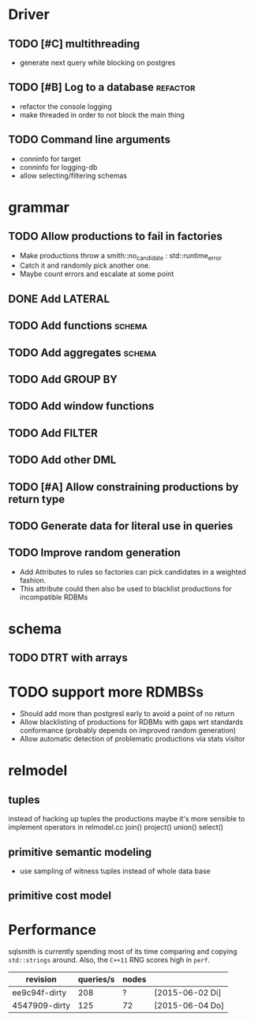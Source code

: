* Driver
** TODO [#C] multithreading
- generate next query while blocking on postgres
** TODO [#B] Log to a database					   :refactor:
- refactor the console logging
- make threaded in order to not block the main thing
** TODO Command line arguments
- conninfo for target
- conninfo for logging-db
- allow selecting/filtering schemas
* grammar
** TODO Allow productions to fail in factories
- Make productions throw a smith::no_candidate : std::runtime_error
- Catch it and randomly pick another one.
- Maybe count errors and escalate at some point
** DONE Add LATERAL
** TODO Add functions						     :schema:
** TODO Add aggregates						     :schema:
** TODO Add GROUP BY
** TODO Add window functions
** TODO Add FILTER
** TODO Add other DML
** TODO [#A] Allow constraining productions by return type

** TODO Generate data for literal use in queries
** TODO Improve random generation
- Add Attributes to rules so factories can pick candidates in a
  weighted fashion.
- This attribute could then also be used to blacklist productions for
  incompatible RDBMs
* schema
** TODO DTRT with arrays
* TODO support more RDMBSs
- Should add more than postgresl early to avoid a point of no return
- Allow blacklisting of productions for RDBMs with gaps wrt standards
  conformance (probably depends on improved random generation)
- Allow automatic detection of problematic productions via stats visitor
* relmodel
** tuples
instead of hacking up tuples the productions maybe it's more sensible
to implement operators in relmodel.cc
join() project() union() select()
** primitive semantic modeling
- use sampling of witness tuples instead of whole data base
** primitive cost model

* Performance

sqlsmith is currently spending most of its time comparing and copying
=std::strings= around.  Also, the =C++11= RNG scores high in =perf=.

| revision      | queries/s | nodes |                 |
|---------------+-----------+-------+-----------------|
| ee9c94f-dirty |       208 | ?     | [2015-06-02 Di] |
| 4547909-dirty |       125 | 72    | [2015-06-04 Do] |


